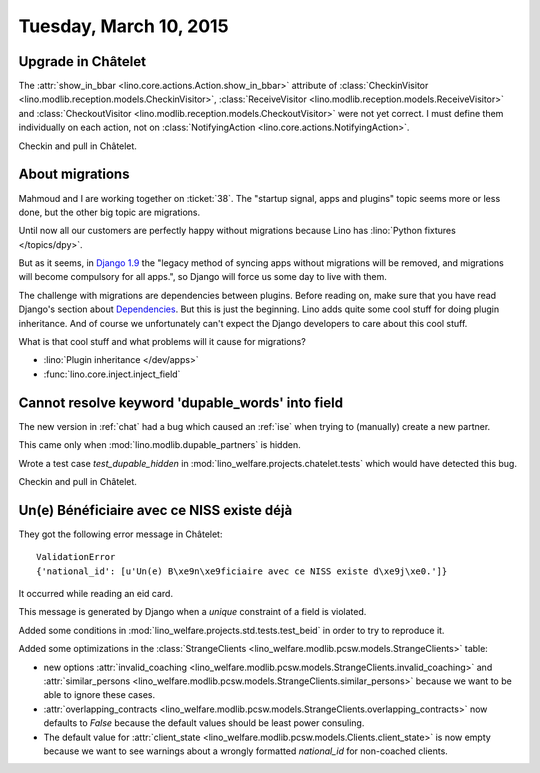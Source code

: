 =======================
Tuesday, March 10, 2015
=======================

Upgrade in Châtelet
===================

The :attr:`show_in_bbar <lino.core.actions.Action.show_in_bbar>`
attribute of :class:`CheckinVisitor
<lino.modlib.reception.models.CheckinVisitor>`, :class:`ReceiveVisitor
<lino.modlib.reception.models.ReceiveVisitor>` and
:class:`CheckoutVisitor
<lino.modlib.reception.models.CheckoutVisitor>` were not yet correct.
I must define them individually on each action, not on
:class:`NotifyingAction <lino.core.actions.NotifyingAction>`.

Checkin and pull in Châtelet.


About migrations
================

Mahmoud and I are working together on :ticket:`38`.  The "startup
signal, apps and plugins" topic seems more or less done, but the other
big topic are migrations.

Until now all our customers are perfectly happy without migrations
because Lino has :lino:`Python fixtures </topics/dpy>`.

But as it seems, in `Django 1.9
<https://docs.djangoproject.com/en/1.7/internals/deprecation/>`_ the
"legacy method of syncing apps without migrations will be removed, and
migrations will become compulsory for all apps.", so Django will force
us some day to live with them.

The challenge with migrations are dependencies between plugins.
Before reading on, make sure that you have read Django's section about
`Dependencies
<https://docs.djangoproject.com/en/1.7/topics/migrations/#dependencies>`_.
But this is just the beginning.  Lino adds quite some cool stuff for
doing plugin inheritance.  And of course we unfortunately can't expect
the Django developers to care about this cool stuff.

What is that cool stuff and what problems will it cause for
migrations?

- :lino:`Plugin inheritance </dev/apps>`
- :func:`lino.core.inject.inject_field`



Cannot resolve keyword 'dupable_words' into field
=================================================

The new version in :ref:`chat` had a bug which caused an :ref:`ise`
when trying to (manually) create a new partner.

This came only when :mod:`lino.modlib.dupable_partners` is hidden.

Wrote a test case `test_dupable_hidden` in
:mod:`lino_welfare.projects.chatelet.tests` which would have detected
this bug.

Checkin and pull in Châtelet.


Un(e) Bénéficiaire avec ce NISS existe déjà
===========================================

They got the following error message in Châtelet::

  ValidationError
  {'national_id': [u'Un(e) B\xe9n\xe9ficiaire avec ce NISS existe d\xe9j\xe0.']}

It occurred while reading an eid card.

This message is generated by Django when a *unique* constraint of a
field is violated.

Added some conditions in
:mod:`lino_welfare.projects.std.tests.test_beid` in order to try
to reproduce it.

Added some optimizations in the :class:`StrangeClients
<lino_welfare.modlib.pcsw.models.StrangeClients>` table:

- new options :attr:`invalid_coaching
  <lino_welfare.modlib.pcsw.models.StrangeClients.invalid_coaching>`
  and :attr:`similar_persons
  <lino_welfare.modlib.pcsw.models.StrangeClients.similar_persons>`
  because we want to be able to ignore these cases.

- :attr:`overlapping_contracts
  <lino_welfare.modlib.pcsw.models.StrangeClients.overlapping_contracts>`
  now defaults to `False` because the default values should be least
  power consuling.

- The default value for :attr:`client_state
  <lino_welfare.modlib.pcsw.models.Clients.client_state>` is now empty
  because we want to see warnings about a wrongly formatted
  `national_id` for non-coached clients.

